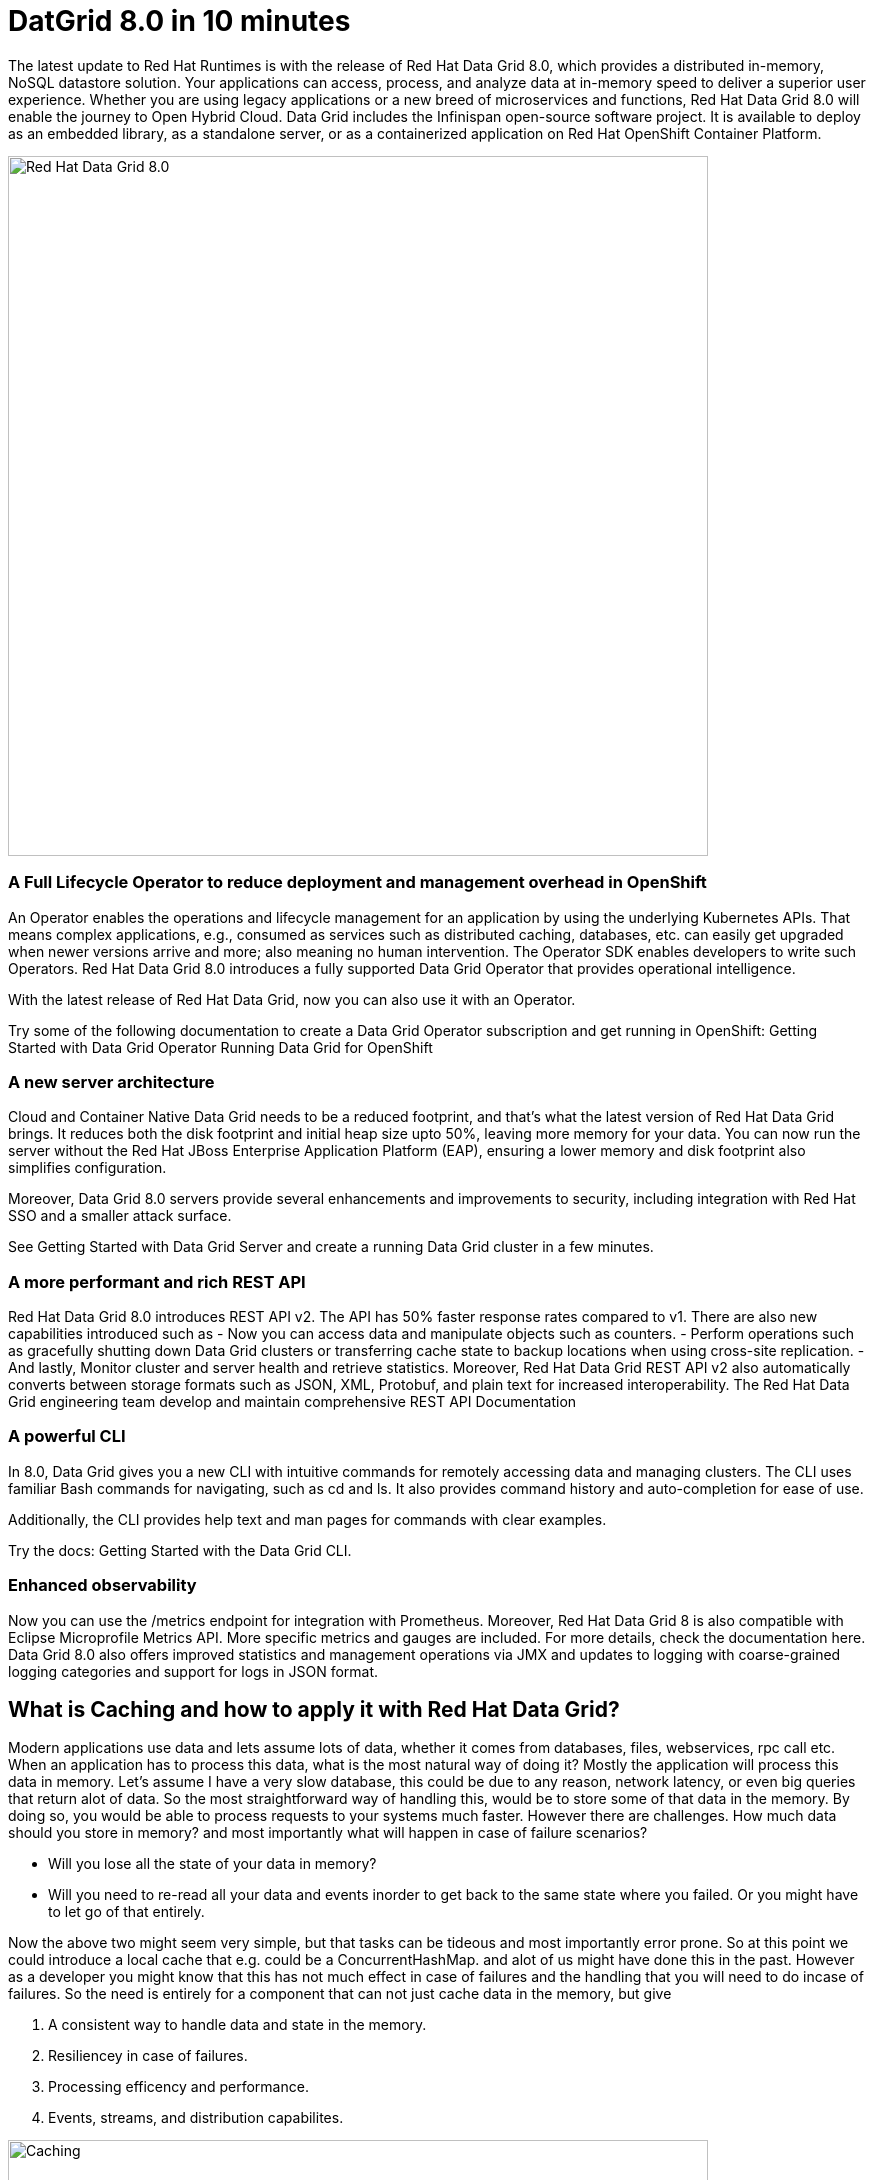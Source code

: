 = DatGrid 8.0 in 10 minutes
:experimental:

The latest update to Red Hat Runtimes is with the release of Red Hat Data Grid 8.0, which provides a distributed in-memory, NoSQL datastore solution. Your applications can access, process, and analyze data at in-memory speed to deliver a superior user experience. Whether you are using legacy applications or a new breed of microservices and functions, Red Hat Data Grid 8.0 will enable the journey to Open Hybrid Cloud. Data Grid includes the Infinispan open-source software project. It is available to deploy as an embedded library, as a standalone server, or as a containerized application on Red Hat OpenShift Container Platform. 

image::dg8.png[Red Hat Data Grid 8.0, 700]


=== A Full Lifecycle Operator to reduce deployment and management overhead in OpenShift
An Operator enables the operations and lifecycle management for an application by using the underlying Kubernetes APIs. That means complex applications, e.g., consumed as services such as distributed caching, databases, etc. can easily get upgraded when newer versions arrive and more; also meaning no human intervention. The Operator SDK enables developers to write such Operators. Red Hat Data Grid 8.0 introduces a fully supported Data Grid Operator that provides operational intelligence.

With the latest release of Red Hat Data Grid, now you can also use it with an Operator. 

Try some of the following documentation to create a Data Grid Operator subscription and get running in OpenShift:
Getting Started with Data Grid Operator
Running Data Grid for OpenShift

=== A new server architecture 
Cloud and Container Native Data Grid needs to be a reduced footprint, and that's what the latest version of Red Hat Data Grid brings. It reduces both the disk footprint and initial heap size upto 50%, leaving more memory for your data. You can now run the server without the Red Hat JBoss Enterprise Application Platform (EAP), ensuring a lower memory and disk footprint
also simplifies configuration. 

Moreover, Data Grid 8.0 servers provide several enhancements and improvements to security, including integration with Red Hat SSO and a smaller attack surface.

See Getting Started with Data Grid Server and create a running Data Grid cluster in a few minutes.

=== A more performant and rich REST API 
Red Hat Data Grid 8.0 introduces REST API v2. 
The API has 50% faster response rates compared to v1. There are also new capabilities introduced such as
- Now you can access data and manipulate objects such as counters.
- Perform operations such as gracefully shutting down Data Grid clusters or transferring cache state to backup locations when using cross-site replication.
- And lastly, Monitor cluster and server health and retrieve statistics.
Moreover, Red Hat Data Grid REST API v2 also automatically converts between storage formats such as JSON, XML, Protobuf, and plain text for increased interoperability. The Red Hat Data Grid engineering team develop and maintain comprehensive REST API Documentation


=== A powerful CLI 
In 8.0, Data Grid gives you a new CLI with intuitive commands for remotely accessing data and managing clusters.
The CLI uses familiar Bash commands for navigating, such as cd and ls. It also provides command history and auto-completion for ease of use. 

Additionally, the CLI provides help text and man pages for commands with clear examples.

Try the docs: Getting Started with the Data Grid CLI.

=== Enhanced observability 
Now you can use the /metrics endpoint for integration with Prometheus. Moreover, Red Hat Data Grid 8 is also compatible with Eclipse Microprofile Metrics API. More specific metrics and gauges are included. For more details, check the documentation here. Data Grid 8.0 also offers improved statistics and management operations via JMX and updates to logging with coarse-grained logging categories and support for logs in JSON format.


== What is Caching and how to apply it with Red Hat Data Grid?

Modern applications use data and lets assume lots of data, whether it comes from databases, files, webservices, rpc call etc. 
When an application has to process this data, what is the most natural way of doing it? Mostly the application will process this data in memory. 
Let's assume I have a very slow database, this could be due to any reason, network latency, or even big queries that return alot of data. 
So the most straightforward way of handling this, would be to store some of that data in the memory. By doing so, you would be able to process requests to your systems much faster. However there are challenges. How much data should you store in memory? and most importantly what will happen in case of failure scenarios? 

- Will you lose all the state of your data in memory? 
- Will you need to re-read all your data and events inorder to get back to the same state where you failed. Or you might have to let go of that entirely. 

Now the above two might seem very simple, but that tasks can be tideous and most importantly error prone. 
So at this point we could introduce a local cache that e.g. could be a ConcurrentHashMap. and alot of us might have done this in the past. However as a developer you might know that this has not much effect in case of failures and the handling that you will need to do incase of failures. 
So the need is entirely for a component that can not just cache data in the memory, but give 

1. A consistent way to handle data and state in the memory. 
2. Resiliencey in case of failures. 
3. Processing efficency and performance.
4. Events, streams, and distribution capabilites. 


image::caching.png[Caching, 700]


By having such capabilites a cache is no longer just a datastructure in the memory, but also as a developer now you have the possiblity to take this component out of your local in memory processing and distribute it out on the network. Thereby incase of application failures you will still be able to access this data from the last point where you left off. 

Now getting back to our primary question, how much data should you store in memory? Partially we have already discussed this above. Whats important is that as a developer you should be able to specifiy TTL (Time To Live) for your cache and its entries. You should be able to define eviction and expiration. There by knowing when your cash is hot and what data resides in it. Most over you should be able to do this distributed, cluster wide or remotely. 

Once a cache is remote, we also want some of the distributed features, e.g. monitoring. 
Lets take a look at some of the caching strategies.

==== Local cache
The primary use for Red Hat Data Grid is to provide a fast in-memory cache of frequently accessed data. Suppose you have a slow data source (database, web service, text file, etc): you could load some or all of that data in memory so that it’s just a memory access away from your code. Using Red Hat Data Grid is better than using a simple ConcurrentHashMap. By setting up an embedded cache, Red Hat Dat Grid also allows you to tap into more features e.g. expiration, eviction, events on the cache etc. All make out a much better way of handling your cache and component design. Moreover if you would want to cluster such a cache that is also easily possible. 

==== As a clustered cache
So lets assume you started with a local embedded cache in your application, and now you suddenly realize that one instance of your application is not enough to handle the load from your users or systems. What do you do? With Red Hat Data Grid you can now scale that cache into a cluster. You dont need to change how you use your cache, but adding a few additonal config params you can now have a clustered cache and there by having muliptle instances of your application listenting to the same coherent cache. Events will be fired accross the cluster, your expiration will happen accross the cluster. Eviction removes entries from the cache(memory) but not from persistent cache stores to ensure that Data Grid does not exceed that maximum size. And most over, you now even have the possiblity to distribute your keys accross the cluster. Red Hat Data Grid can scale horizontally to hundreds of nodes. 

==== As a remote cache
Lets just say you used the clusterd cache, and embedded it in your application, which means that everytime a new instance of your application started you would have a new instance of your embedded cache ready to become part of the cluster, note that this will need a so called rebalancing for the cluster. Now this is all great. But what if, you dont want that clustering in your application. Rather then you might want to use a component outside of your applications lifecycle. Or you would want to share this cache accross multiple applications. In that case the Red Hat Data Grid could be used as a remote data grid. Now you can access your cache via multiple programming runtimes. e.g. Vert.x, Quarkus, NodeJS, C#, C/C++ etc. And your cache lifecycle and memory consumption will be independant of the applications life cycle, which is a great advantage in many cases.
If you have used it embedded before by using the public API the only change is the initial configuration, the cache object is then a different implementation but the API for put/get/queries is still the same for most of the use cases.


Congratulations! By now you understand the different patterns of caching, and the requirements. Lets go ahead and create our first application and learn how we can use Red Hat Data Grid to achieve caching. Press next! 


 
=== Additional Resources:
- Traditional zip deployments are available on the link:https://access.redhat.com[Customer Portal, window=_blank].
- The container distribution and operator are available in the link:https://catalog.redhat.com/software/containers/explore[Red Hat Container Catalog, window=_blank]
- Product documentation is available link:https://docs.redhat.com[here, window=_blank]
- Getting Started Guide that will get you running with RHDG 8 in 5 minutes.
- link:https://access.redhat.com/documentation/en-us/red_hat_data_grid/8.0/html/data_grid_migration_guide/index[Migration Guide, window=_blank] 
- link:https://github.com/redhat-developer/redhat-datagrid-tutorials[Starter Tutorials, window=_blank]
- link:https://access.redhat.com/articles/4933371[Supported Components, window=_blank]
- link:https://access.redhat.com/articles/4933551[Supported Configurations, window=_blank]

